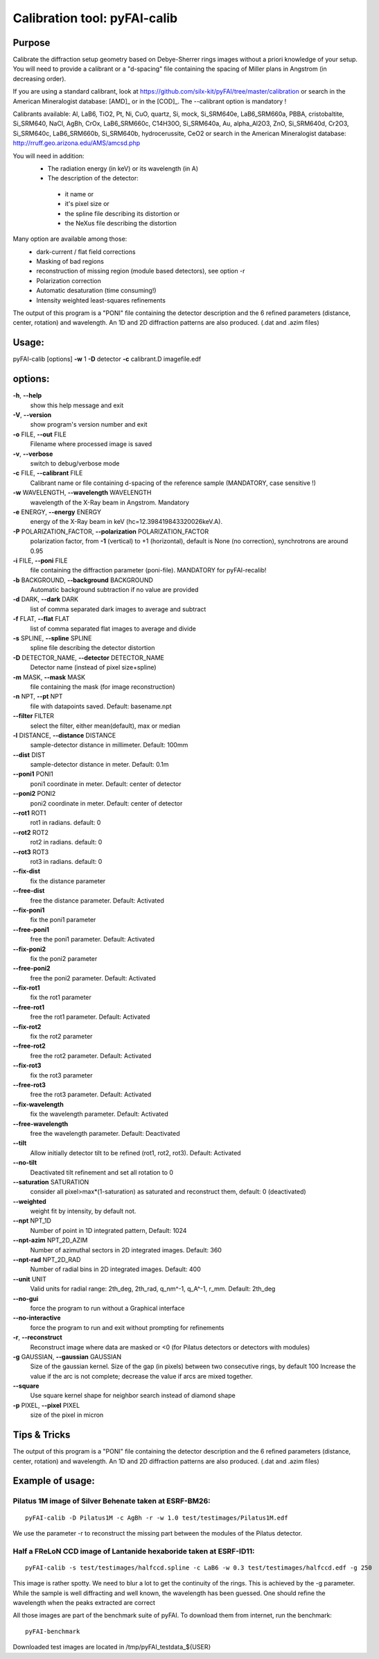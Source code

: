 Calibration tool: pyFAI-calib
=============================

Purpose
-------



Calibrate the diffraction setup geometry based on Debye-Sherrer rings
images without a priori knowledge of your setup. You will need to
provide a calibrant or a "d-spacing" file containing the spacing of
Miller plans in Angstrom (in decreasing order). 

If you are using a standard calibrant, look at
https://github.com/silx-kit/pyFAI/tree/master/calibration
or search in the American Mineralogist database:
[AMD]_ or in the [COD]_.
The --calibrant option is mandatory !

Calibrants available:
Al, LaB6, TiO2, Pt, Ni, CuO, quartz, Si, mock, Si_SRM640e, LaB6_SRM660a,
PBBA, cristobaltite, Si_SRM640, NaCl, AgBh, CrOx, LaB6_SRM660c, C14H30O,
Si_SRM640a, Au, alpha_Al2O3, ZnO, Si_SRM640d, Cr2O3, Si_SRM640c,
LaB6_SRM660b, Si_SRM640b, hydrocerussite, CeO2 or search in the American
Mineralogist database: http://rruff.geo.arizona.edu/AMS/amcsd.php

You will need in addition:
 * The radiation energy (in keV) or its wavelength (in A)
 * The description of the detector:

  - it name or
  - it's pixel size or
  - the spline file describing its distortion or
  - the NeXus file describing the distortion

Many option are available among those:
 * dark-current / flat field corrections
 * Masking of bad regions
 * reconstruction of missing region (module based detectors), see option -r
 * Polarization correction
 * Automatic desaturation (time consuming!)
 * Intensity weighted least-squares refinements

The output of this program is a "PONI" file containing the detector
description and the 6 refined parameters (distance, center, rotation) and
wavelength. An 1D and 2D diffraction patterns are also produced. (.dat and
.azim files)

Usage:
------
pyFAI-calib [options] **-w** 1 **-D** detector **-c** calibrant.D
imagefile.edf

options:
--------

**-h**, **--help**
   show this help message and exit

**-V**, **--version**
   show program's version number and exit

**-o** FILE, **--out** FILE
   Filename where processed image is saved

**-v**, **--verbose**
   switch to debug/verbose mode

**-c** FILE, **--calibrant** FILE
   Calibrant name or file containing d-spacing of the reference sample
   (MANDATORY, case sensitive !)

**-w** WAVELENGTH, **--wavelength** WAVELENGTH
   wavelength of the X-Ray beam in Angstrom. Mandatory

**-e** ENERGY, **--energy** ENERGY
   energy of the X-Ray beam in keV (hc=12.398419843320026keV.A).

**-P** POLARIZATION_FACTOR, **--polarization** POLARIZATION_FACTOR
   polarization factor, from **-1** (vertical) to +1 (horizontal),
   default is None (no correction), synchrotrons are around 0.95

**-i** FILE, **--poni** FILE
   file containing the diffraction parameter (poni-file). MANDATORY for
   pyFAI-recalib!

**-b** BACKGROUND, **--background** BACKGROUND
   Automatic background subtraction if no value are provided

**-d** DARK, **--dark** DARK
   list of comma separated dark images to average and subtract

**-f** FLAT, **--flat** FLAT
   list of comma separated flat images to average and divide

**-s** SPLINE, **--spline** SPLINE
   spline file describing the detector distortion

**-D** DETECTOR_NAME, **--detector** DETECTOR_NAME
   Detector name (instead of pixel size+spline)

**-m** MASK, **--mask** MASK
   file containing the mask (for image reconstruction)

**-n** NPT, **--pt** NPT
   file with datapoints saved. Default: basename.npt

**--filter** FILTER
   select the filter, either mean(default), max or median

**-l** DISTANCE, **--distance** DISTANCE
   sample-detector distance in millimeter. Default: 100mm

**--dist** DIST
   sample-detector distance in meter. Default: 0.1m

**--poni1** PONI1
   poni1 coordinate in meter. Default: center of detector

**--poni2** PONI2
   poni2 coordinate in meter. Default: center of detector

**--rot1** ROT1
   rot1 in radians. default: 0

**--rot2** ROT2
   rot2 in radians. default: 0

**--rot3** ROT3
   rot3 in radians. default: 0

**--fix-dist**
   fix the distance parameter

**--free-dist**
   free the distance parameter. Default: Activated

**--fix-poni1**
   fix the poni1 parameter

**--free-poni1**
   free the poni1 parameter. Default: Activated

**--fix-poni2**
   fix the poni2 parameter

**--free-poni2**
   free the poni2 parameter. Default: Activated

**--fix-rot1**
   fix the rot1 parameter

**--free-rot1**
   free the rot1 parameter. Default: Activated

**--fix-rot2**
   fix the rot2 parameter

**--free-rot2**
   free the rot2 parameter. Default: Activated

**--fix-rot3**
   fix the rot3 parameter

**--free-rot3**
   free the rot3 parameter. Default: Activated

**--fix-wavelength**
   fix the wavelength parameter. Default: Activated

**--free-wavelength**
   free the wavelength parameter. Default: Deactivated

**--tilt**
   Allow initially detector tilt to be refined (rot1, rot2, rot3).
   Default: Activated

**--no-tilt**
   Deactivated tilt refinement and set all rotation to 0

**--saturation** SATURATION
   consider all pixel>max*(1-saturation) as saturated and reconstruct
   them, default: 0 (deactivated)

**--weighted**
   weight fit by intensity, by default not.

**--npt** NPT_1D
   Number of point in 1D integrated pattern, Default: 1024

**--npt-azim** NPT_2D_AZIM
   Number of azimuthal sectors in 2D integrated images. Default: 360

**--npt-rad** NPT_2D_RAD
   Number of radial bins in 2D integrated images. Default: 400

**--unit** UNIT
   Valid units for radial range: 2th_deg, 2th_rad, q_nm^-1, q_A^-1,
   r_mm. Default: 2th_deg

**--no-gui**
   force the program to run without a Graphical interface

**--no-interactive**
   force the program to run and exit without prompting for refinements

**-r**, **--reconstruct**
   Reconstruct image where data are masked or <0 (for Pilatus detectors
   or detectors with modules)

**-g** GAUSSIAN, **--gaussian** GAUSSIAN
   Size of the gaussian kernel. Size of the gap (in pixels) between two
   consecutive rings, by default 100 Increase the value if the arc is
   not complete; decrease the value if arcs are mixed together.

**--square**
   Use square kernel shape for neighbor search instead of diamond shape

**-p** PIXEL, **--pixel** PIXEL
   size of the pixel in micron


Tips & Tricks
-------------

The output of this program is a "PONI" file containing the detector
description and the 6 refined parameters (distance, center, rotation)
and wavelength. An 1D and 2D diffraction patterns are also produced.
(.dat and .azim files)


Example of usage:
-----------------

Pilatus 1M image of Silver Behenate taken at ESRF-BM26:
.......................................................

::

	pyFAI-calib -D Pilatus1M -c AgBh -r -w 1.0 test/testimages/Pilatus1M.edf

We use the parameter -r to reconstruct the missing part between the modules of the
Pilatus detector.


Half a FReLoN CCD image of Lantanide hexaboride taken at ESRF-ID11:
...................................................................

::

	pyFAI-calib -s test/testimages/halfccd.spline -c LaB6 -w 0.3 test/testimages/halfccd.edf -g 250


This image is rather spotty. We need to blur a lot to get the continuity of the rings.
This is achieved by the -g parameter.
While the sample is well diffracting and well known, the wavelength has been guessed.
One should refine the wavelength when the peaks extracted are correct


All those images are part of the benchmark suite of pyFAI. 
To download them from internet, run the benchmark:

::

	pyFAI-benchmark

Downloaded test images  are located in /tmp/pyFAI_testdata_${USER}


